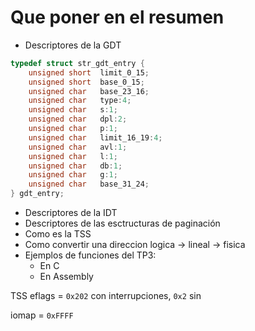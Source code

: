 #+LATEX_HEADER: \usepackage[margin=0in]{geometry}
#+OPTIONS: toc:nil
#+LATEX_HEADER: \RequirePackage{fancyvrb}
#+LATEX_HEADER: \DefineVerbatimEnvironment{verbatim}{Verbatim}{fontsize=\scriptsize}

#+TITLE:

\begin{figure}[!tbp]
  \centering
  \begin{minipage}[b]{0.48\textwidth}
    \includegraphics[width=\textwidth]{imagenes/mateada}
    \caption{Flower one.}
  \end{minipage}
  \hfill
  \begin{minipage}[b]{0.48\textwidth}
    \includegraphics[width=\textwidth]{imagenes/emacs}
    \caption{Flower two.}
  \end{minipage}
\end{figure}

* Que poner en el resumen
- Descriptores de la GDT

#+BEGIN_SRC C
typedef struct str_gdt_entry {
    unsigned short  limit_0_15;
    unsigned short  base_0_15;
    unsigned char   base_23_16;
    unsigned char   type:4;
    unsigned char   s:1;
    unsigned char   dpl:2;
    unsigned char   p:1;
    unsigned char   limit_16_19:4;
    unsigned char   avl:1;
    unsigned char   l:1;
    unsigned char   db:1;
    unsigned char   g:1;
    unsigned char   base_31_24;
} gdt_entry;
#+END_SRC

- Descriptores de la IDT
- Descriptores de las esctructuras de paginación 
- Como es la TSS
- Como convertir una direccion logica -> lineal -> fisica
- Ejemplos de funciones del TP3:
  - En C
  - En Assembly 

#+ATTR_HTML: :width 50% :height 50% 
[[./imagenes/segment-descriptor.png]]

#+ATTR_HTML: :width 50% :height 50% 
[[./imagenes/code-and-data-segment-types.png]]

#+ATTR_HTML: :width 50% :height 50% 
[[./imagenes/32bit-TSS.png]]

TSS
eflags = ~0x202~ con interrupciones, ~0x2~ sin

iomap = ~0xFFFF~


